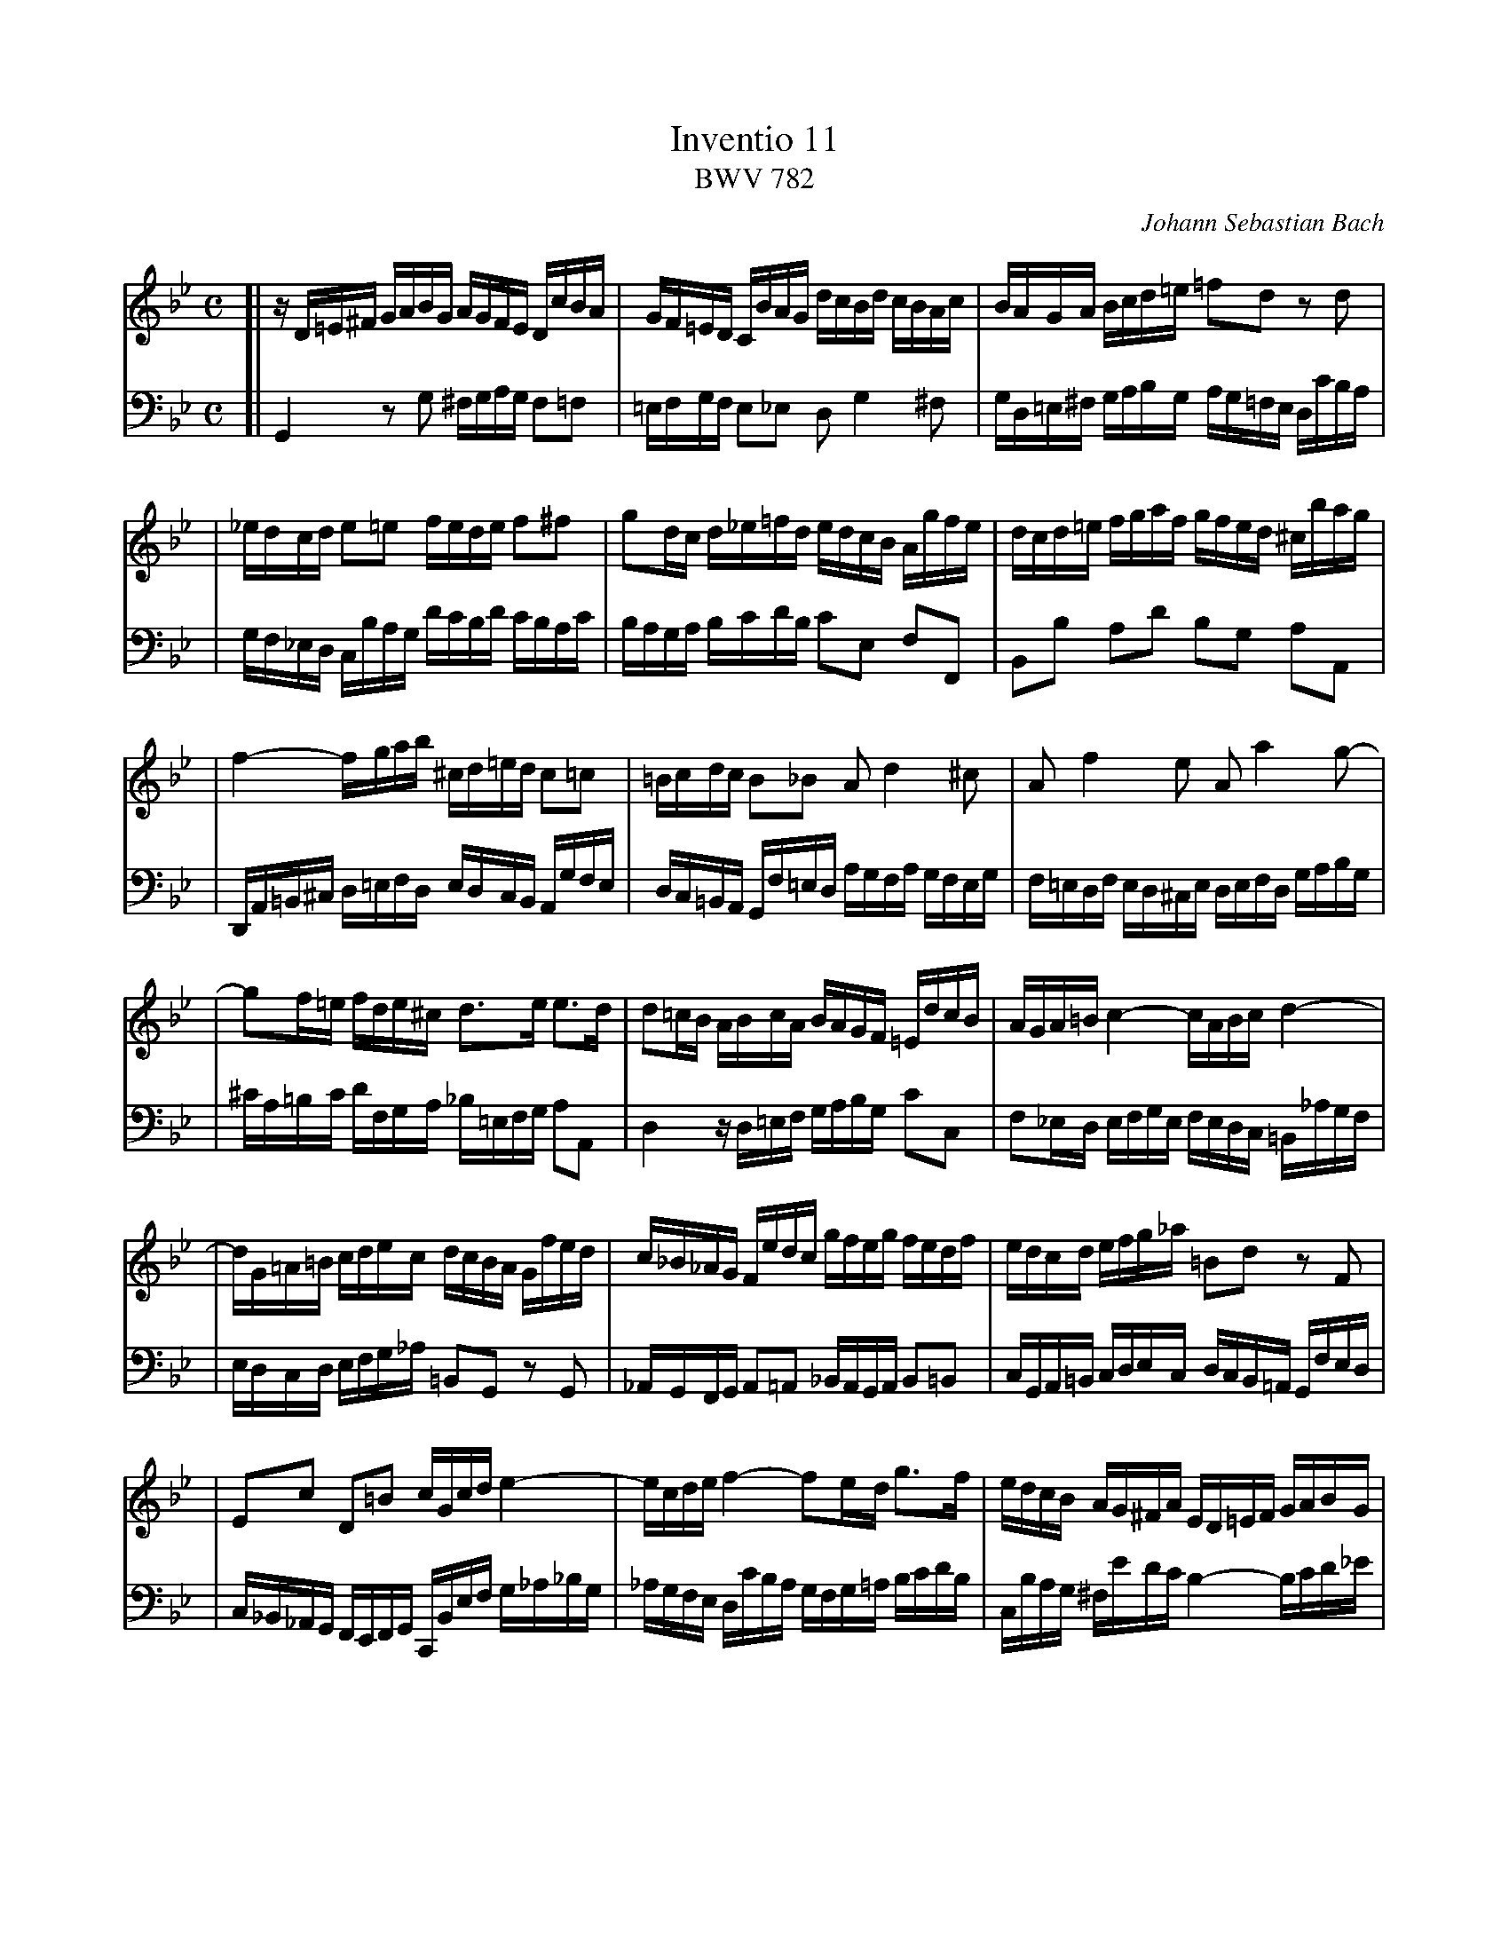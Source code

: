 X: 1
T: Inventio 11
T: BWV 782
C: Johann Sebastian Bach
Z: 2004 John Chambers <jc@trillian.mit.edu>
M: C
L: 1/16
V: 1 clef=treble staves=2 brace=2
V: 2 clef=bass   middle=d
K: Gm
V: 1
[| zD=E^F   GABG     AGFE      DcBA     \
|  GF=ED    CBAG     dcBd      cBAc     \
|  BAGA     Bcd=e    =f2d2     z2d2     |
|  _edcd    e2=e2    fede      f2^f2    \
|  g2dc     d_e=fd   edcB      Agfe     \
|  dcd=e    fgaf     gfed      ^cbag    |
|  f4-      fgab     ^cd=ed    c2=c2    \
|  =Bcdc    B2_B2    A2d4      ^c2      \
|  A2f4     e2       A2a4      g2-      |
|  g2f=e    fde^c    d3e       e3d      \
|  d2=cB    ABcA     BAGF      =EdcB    \
|  AGA=B    c4-      cABc      d4-      |
|  dG=A=B   cdec     dcBA      Gfed     \
|  c_B_AG   Fedc     gfeg      fedf     \
|  edcd     efg_a    =B2d2     z2F2     |
|  E2c2     D2=B2    cGcd      e4-      \
|  ecde     f4-      f2ed      g3f      \
|  edcB     AG^FA    ED=EF     GABG     |
|  AG_F=E   DcBA     G=FED     CBAG     \
|  dcBd     cBAc     BAGB      AG^FA    \
|  GABc     d=e^fg   afga      d4-      |
|  dc_ed    cBAc     ^FABA     G=FEG    \
|  ^CGAB    DAG^F    G8        |] \
   x8 x8 x8 x8 x8 x8 x8
V: 2
[| G4       z2g2     ^fgag     f2=f2    \
|  =efgf    e2_e2    d2g4      ^f2      \
|  gd=e^f   gabg     ag=fe     dc'ba    |
|  gf_ed    cbag     d'c'bd'   c'bac'   \
|  baga     bc'd'b   c'2e2     f2F2     \
|  B2b2     a2d'2    b2g2      a2A2     |
|  DA=B^c   d=efd    edcB      Agfe     \
|  dc=BA    Gf=ed    agfa      gfeg     \
|  f=edf    ed^ce    defd      gabg     |
|  ^c'a=bc' d'fga    _b=efg    a2A2     \
|  d4       zd=ef    gabg      c'2c2    \
|  f2_ed    efge     fedc      =B_agf   |
|  edcd     efg_a    =B2G2     z2G2     \
|  _AGFG    A2=A2    _BAGA     B2=B2    \
|  cGA=B    cdec     dcB=A     Gfed     |
|  c_B_AG   FEFG     CBef      g_a_bg   \
|  _agfe    dc'ba    gfg=a     bc'd'b   \
|  cbag     ^fe'd'c' b4-       bc'd'_e' |
|  ^fgag    f2=f2    =efgf     e2_e2    \
|  d2g4     ^f2      d2b4      a2       \
|  d2d'4    c'2-     c'_e'd'c' bagb     |
|  e4-      edce     A2d2-     d2c2     \
|  B2AG     d2D2     G8        |] \
   x8 x8 x8 x8 x8 x8 x8
